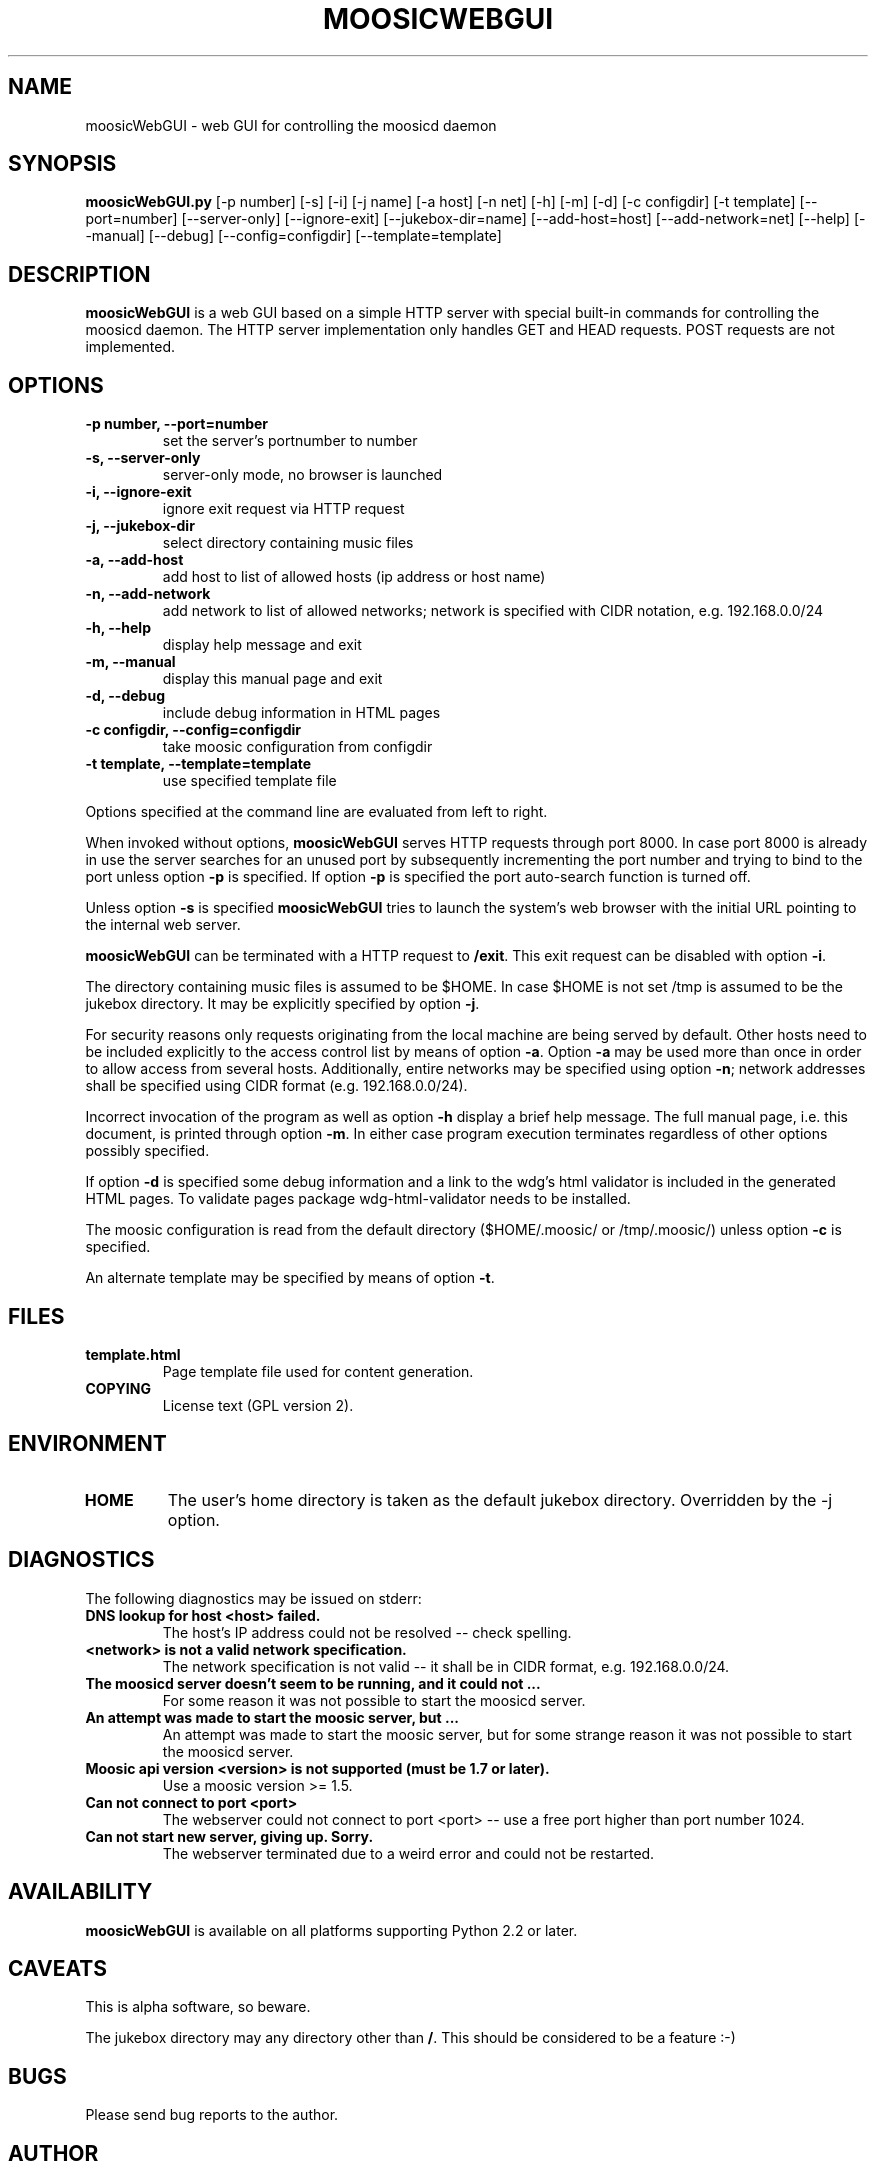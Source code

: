 .\" This manpage has been automatically generated by docbook2man 
.\" from a DocBook document.  This tool can be found at:
.\" <http://shell.ipoline.com/~elmert/comp/docbook2X/> 
.\" Please send any bug reports, improvements, comments, patches, 
.\" etc. to Steve Cheng <steve@ggi-project.org>.
.TH "MOOSICWEBGUI" "1" "03 Dezember 2005" "" ""

.SH NAME
moosicWebGUI \- web GUI for controlling the moosicd daemon
.SH SYNOPSIS
.PP
\fBmoosicWebGUI.py\fR [-p number] [-s] [-i] [-j name] [-a host]
[-n net] [-h] [-m] [-d] [-c configdir] [-t template]
[--port=number] [--server-only] [--ignore-exit]
[--jukebox-dir=name] [--add-host=host] [--add-network=net]
[--help] [--manual] [--debug] [--config=configdir]
[--template=template]
.SH "DESCRIPTION"
.PP
\fBmoosicWebGUI\fR is a web GUI based on a simple HTTP server with
special built-in commands for controlling the moosicd daemon.
The HTTP server implementation only handles GET and HEAD
requests. POST requests are not implemented.
.SH "OPTIONS"
.TP
\fB-p number, --port=number\fR
set the server's portnumber to number
.TP
\fB-s, --server-only\fR
server-only mode, no browser is launched
.TP
\fB-i, --ignore-exit\fR
ignore exit request via HTTP request
.TP
\fB-j, --jukebox-dir\fR
select directory containing music files
.TP
\fB-a, --add-host\fR
add host to list of allowed hosts (ip address or host name)
.TP
\fB-n, --add-network\fR
add network to list of allowed networks;
network is specified with CIDR notation, e.g. 192.168.0.0/24
.TP
\fB-h, --help\fR
display help message and exit
.TP
\fB-m, --manual\fR
display this manual page and exit
.TP
\fB-d, --debug\fR
include debug information in HTML pages
.TP
\fB-c configdir, --config=configdir\fR
take moosic configuration from configdir
.TP
\fB-t template, --template=template\fR
use specified template file
.PP
Options specified at the command line are evaluated from left
to right.
.PP
When invoked without options, \fBmoosicWebGUI\fR serves HTTP
requests through port 8000.  In case port 8000 is already in
use the server searches for an unused port by subsequently
incrementing the port number and trying to bind to the port
unless option \fB-p\fR is specified. If option \fB-p\fR is specified
the port auto-search function is turned off.
.PP
Unless option \fB-s\fR is specified \fBmoosicWebGUI\fR tries to
launch the system's web browser with the initial URL pointing
to the internal web server.
.PP
\fBmoosicWebGUI\fR can be terminated with a HTTP request to \fB/exit\fR\&.
This exit request can be disabled with option \fB-i\fR\&.
.PP
The directory containing music files is assumed to be $HOME.
In case $HOME is not set /tmp is assumed to be the jukebox
directory. It may be explicitly specified by option \fB-j\fR\&.
.PP
For security reasons only requests originating from the local
machine are being served by default. Other hosts need to be
included explicitly to the access control list by means of
option \fB-a\fR\&. Option \fB-a\fR may be used more than once in order
to allow access from several hosts.  Additionally, entire
networks may be specified using option \fB-n\fR; network addresses
shall be specified using CIDR format (e.g. 192.168.0.0/24).
.PP
Incorrect invocation of the program as well as option \fB-h\fR
display a brief help message. The full manual page, i.e. this
document, is printed through option \fB-m\fR\&. In either case
program execution terminates regardless of other options
possibly specified.
.PP
If option \fB-d\fR is specified some debug information and a link
to the wdg's html validator is included in the generated HTML
pages. To validate pages package wdg-html-validator needs to
be installed.
.PP
The moosic configuration is read from the default directory
($HOME/.moosic/ or /tmp/.moosic/) unless option \fB-c\fR is
specified.
.PP
An alternate template may be specified by means of option \fB-t\fR\&.
.SH "FILES"
.TP
\fBtemplate.html\fR
Page template file used for content generation.
.TP
\fBCOPYING\fR
License text (GPL version 2).
.SH "ENVIRONMENT"
.TP
\fBHOME\fR
The user's home directory is taken as the default jukebox
directory. Overridden by the -j option.
.SH "DIAGNOSTICS"
.PP
The following diagnostics may be issued on stderr:
.TP
\fBDNS lookup for host <host> failed.\fR
The host's IP address could not be resolved -- check spelling.
.TP
\fB<network> is not a valid network specification.\fR
The network specification is not valid -- it shall be in CIDR
format, e.g. 192.168.0.0/24.
.TP
\fBThe moosicd server doesn't seem to be running, and it could not ...\fR
For some reason it was not possible to start the moosicd server.
.TP
\fBAn attempt was made to start the moosic server, but ...\fR
An attempt was made to start the moosic server, but for some strange
reason it was not possible to start the moosicd server.
.TP
\fBMoosic api version <version> is not supported (must be 1.7 or later).\fR
Use a moosic version >= 1.5.
.TP
\fBCan not connect to port <port>\fR
The webserver could not connect to port <port> -- use a free port
higher than port number 1024.
.TP
\fBCan not start new server, giving up. Sorry.\fR
The webserver terminated due to a weird error and could not
be restarted.
.SH "AVAILABILITY"
.PP
\fBmoosicWebGUI\fR is available on all platforms supporting Python 2.2
or later.
.SH "CAVEATS"
.PP
This is alpha software, so beware.
.PP
The jukebox directory may any directory other than \fB/\fR\&. This should
be considered to be a feature :-)
.SH "BUGS"
.PP
Please send bug reports to the author.
.SH "AUTHOR"
.PP
2005 Eckhard Licher, Frankfurt, Germany. <develf at online dot de>
.SH "ACKNOWLEDGEMENTS"
.PP
The code for the initiation of the connection to moosicd and the
easter egg was adapted from the moosic client written by Daniel
Pearson <daniel at nanoo dot org>\&.
.PP
Options -n, -c and -t: the code for access control list for entire
networks, scanning of moosic config file for supported file types
and the use of alternate template file (introduced in version 0.8.1)
was contributed by Forest Bond <forest at alittletooquiet dot net>\&.
.SH "SEE ALSO"
.PP
moosic(1), moosicd(1), validate(1)
